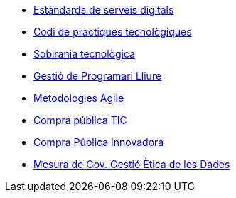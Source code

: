 * xref:ca/digital-services:ROOT:index.adoc[Estàndards de serveis digitals]
* xref:ca/tech-practices:ROOT:aim-and-scope.adoc[Codi de pràctiques tecnològiques]
* xref:ca/tech-sovereignty:ROOT:introduction.adoc[Sobirania tecnològica]
* xref:ca/free-soft:ROOT:introduction.adoc[Gestió de Programari Lliure]
* xref:ca/agile-methodologies:ROOT:introduction.adoc[Metodologies Agile]
* xref:ca/ict-procurement:ROOT:context.adoc[Compra pública TIC]
* xref:ca/innovative-procurement:ROOT:innovating.adoc[Compra Pública Innovadora]
* xref:ca/data-management:ROOT:summary.adoc[Mesura de Gov. Gestió Ètica de les Dades]
